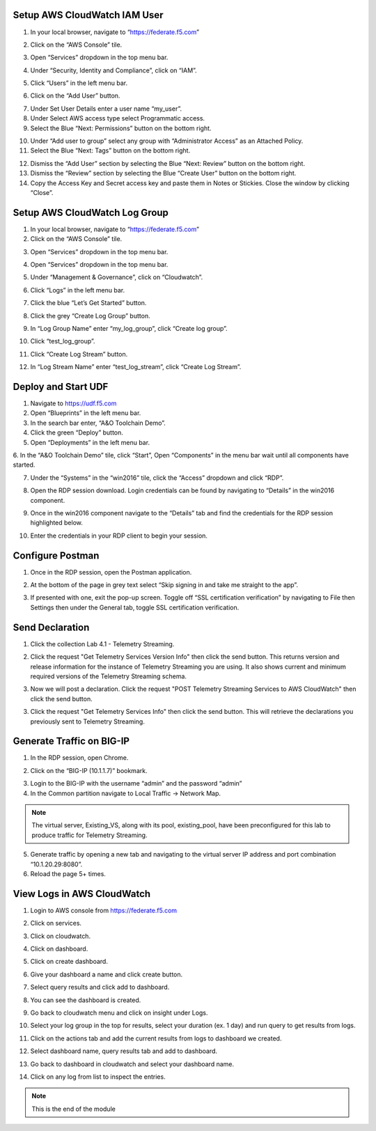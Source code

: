 Setup AWS CloudWatch IAM User
-----------------------------

1. In your local browser, navigate to “https://federate.f5.com”

.. image:: /_static/federate.png

2. Click on the “AWS Console” tile.

.. image:: /_static/aws.png

3. Open “Services” dropdown in the top menu bar.

.. image:: /_static/services.png

4. Under “Security, Identity and Compliance”, click on “IAM”.

.. image:: /_static/iam.png

5. Click “Users” in the left menu bar.

.. image:: /_static/users.png

6. Click on the “Add User” button.

.. image:: /_static/add_user.png

7. Under Set User Details enter a user name “my_user”.

8. Under Select AWS access type select Programmatic access.

9. Select the Blue “Next: Permissions” button on the bottom right.

.. image:: /_static/my_user.png

10. Under “Add user to group” select any group with “Administrator Access” as an Attached Policy.

11. Select the Blue “Next: Tags” button on the bottom right.

.. image:: /_static/next_tags.png

12. Dismiss the “Add User” section by selecting the Blue “Next: Review” button on the bottom right.

13. Dismiss the “Review” section by selecting the Blue “Create User” button on the bottom right.

14. Copy the Access Key and Secret access key and paste them in Notes or Stickies. Close the window by clicking “Close”.

.. image:: /_static/access.png

Setup AWS CloudWatch Log Group
------------------------------

1. In your local browser, navigate to “https://federate.f5.com”

2. Click on the “AWS Console” tile.

.. image:: /_static/aws.png

3. Open “Services” dropdown in the top menu bar.

.. image:: /_static/aws_tile.png

4. Open “Services” dropdown in the top menu bar.

.. image:: /_static/services.png

5. Under “Management & Governance”, click on “Cloudwatch”.

.. image:: /_static/cloudwatch.png

6. Click “Logs” in the left menu bar.

.. image:: /_static/logs.png

7. Click the blue “Let’s Get Started” button.

.. image:: /_static/start.png

8. Click the grey “Create Log Group” button.

.. image:: /_static/create_log.png

9. In “Log Group Name” enter “my_log_group”, click “Create log group”.

.. image:: /_static/my_log.png

10. Click “test_log_group”.

.. image:: /_static/my_log_g.png

11. Click “Create Log Stream” button.

.. image:: /_static/logstream.png

12. In “Log Stream Name” enter “test_log_stream”, click “Create Log Stream”.

.. image:: /_static/test_log.png

Deploy and Start UDF
----------------
.. image:: /_static/udf.png

1. Navigate to https://udf.f5.com

2. Open “Blueprints” in the left menu bar.

3. In the search bar enter, “A&O Toolchain Demo”.

4. Click the green “Deploy” button.

5. Open “Deployments” in the left menu bar.

6. In the “A&O Toolchain Demo” tile, click “Start”, Open “Components” in the menu bar
wait until all components have started.

.. image:: /_static/udf1.png

7. Under the “Systems” in the “win2016” tile, click the “Access” dropdown and click “RDP”.

.. image:: /_static/rdp.png

8. Open the RDP session download. Login credentials can be found by navigating to “Details” in the win2016 component.

.. image:: /_static/details.png

9. Once in the win2016 component navigate to the “Details” tab and find the credentials for the RDP session highlighted below.

.. image:: /_static/component.png

10. Enter the credentials in your RDP client to begin your session.


Configure Postman
-----------------

1. Once in the RDP session, open the Postman application.

.. image:: /_static/desktop.png

2. At the bottom of the page in grey text select “Skip signing in and take me straight to the app”.

.. image:: /_static/skip.png

3. If presented with one, exit the pop-up screen. Toggle off “SSL certification verification” by navigating to File then Settings then under the General tab, toggle SSL certification verification.

.. image:: /_static/settings.png

.. image:: /_static/ssl.png

Send Declaration
----------------
1. Click the collection Lab 4.1 - Telemetry Streaming.

.. image:: /_static/4_1-1.png

2. Click the request "Get Telemetry Services Version Info" then click the send button. This returns version and release information for the instance of Telemetry Streaming you are using. It also shows current and minimum required versions of the Telemetry Streaming schema.

.. image:: /_static/4_1-1.png

3. Now we will post a declaration. Click the request "POST Telemetry Streaming Services to AWS CloudWatch" then click the send button. 

.. image:: /_static/4_1-3.png

3. Click the request "Get Telemetry Services Info" then click the send button. This will retrieve the declarations you previously sent to Telemetry Streaming.

.. image:: /_static/4_1-2.png


Generate Traffic on BIG-IP 
-------------------------- 
1. In the RDP session, open Chrome.

.. image:: /_static/chrome.png

2. Click on the “BIG-IP (10.1.1.7)” bookmark.

.. image:: /_static/search.png

3. Login to the BIG-IP with the username “admin” and the password “admin”

4. In the Common partition navigate to Local Traffic -> Network Map.

.. NOTE:: The virtual server, Existing_VS, along with its pool, existing_pool, have been preconfigured for this lab to produce traffic for Telemetry Streaming.

.. image:: /_static/vs.png

5. Generate traffic by opening a new tab and navigating to the virtual server IP address and port combination “10.1.20.29:8080”.

6. Reload the page 5+ times.

.. image:: /_static/company.png


View Logs in AWS CloudWatch 
---------------------------

1. Login to AWS console from https://federate.f5.com 

.. image:: /_static/federate.png

2. Click on services.

.. image:: /_static/image01.png

3. Click on cloudwatch.

.. image:: /_static/image02.png

4. Click on dashboard.

.. image:: /_static/image003.png

5. Click on create dashboard.

.. image:: /_static/image004.png

6. Give your dashboard a name and click create button.

.. image:: /_static/image005.png

7. Select query results and click add to dashboard.

.. image:: /_static/image006.png

8. You can see the dashboard is created.

.. image:: /_static/image007.png

9. Go back to cloudwatch menu and click on insight under Logs.

.. image:: /_static/image008.png

10. Select your log group in the top for results, select your duration (ex. 1 day) and run query to get results from logs.

.. image:: /_static/image009.png

11. Click on the actions tab and add the current results from logs to dashboard we created.

.. image:: /_static/image010.png

.. image:: /_static/image011.png

12. Select dashboard name, query results tab and add to dashboard.

.. image:: /_static/image012.png

13. Go back to dashboard in cloudwatch and select your dashboard name.

.. image:: /_static/image013.png

14. Click on any log from list to inspect the entries.

.. image:: /_static/image014.png

.. NOTE:: This is the end of the module
